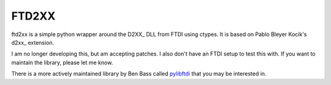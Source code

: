 ======
FTD2XX
======

ftd2xx is a simple python wrapper around the D2XX_ DLL from FTDI using
ctypes. It is based on Pablo Bleyer Kocik's d2xx_ extension.

I am no longer developing this, but am accepting patches. I also don't
have an FTDI setup to test this with. If you want to maintain the
library, please let me know.

There is a more actively maintained library by Ben Bass called
pylibftdi_ that you may be interested in.

.. _d2xx: http://bleyer.org/pyusb/
.. _pylibftdi: https://bitbucket.org/codedstructure/pylibftdi
.. _D2XX: http://www.ftdichip.com/Drivers/D2XX.htm
